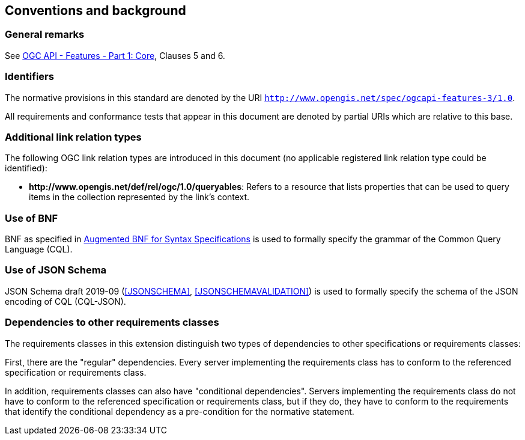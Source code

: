 == Conventions and background

=== General remarks

See <<OAFeat-1,OGC API - Features - Part 1: Core>>, Clauses 5 and 6.

=== Identifiers

The normative provisions in this standard are denoted by the URI `http://www.opengis.net/spec/ogcapi-features-3/1.0`.

All requirements and conformance tests that appear in this document are denoted by partial URIs which are relative to this base.

=== Additional link relation types

The following OGC link relation types are introduced in this document (no applicable registered link relation type could be identified):

* **\http://www.opengis.net/def/rel/ogc/1.0/queryables**: Refers to a resource that lists properties that can be used to query items in the collection represented by the link's context.

=== Use of BNF

BNF as specified in <<BNF,Augmented BNF for Syntax Specifications>> is used to formally specify the grammar of the Common Query Language (CQL).

=== Use of JSON Schema

JSON Schema draft 2019-09 (<<JSONSCHEMA>>, <<JSONSCHEMAVALIDATION>>) is used to formally specify the schema of the JSON encoding of CQL (CQL-JSON).

=== Dependencies to other requirements classes

The requirements classes in this extension distinguish two types of dependencies to other specifications or requirements classes:

First, there are the "regular" dependencies. Every server implementing the requirements class has to conform to the referenced specification or requirements class.

In addition, requirements classes can also have "conditional dependencies". Servers implementing the requirements class do not have to conform to the referenced specification or requirements class, but if they do, they have to conform to the requirements that identify the conditional dependency as a pre-condition for the normative statement.
